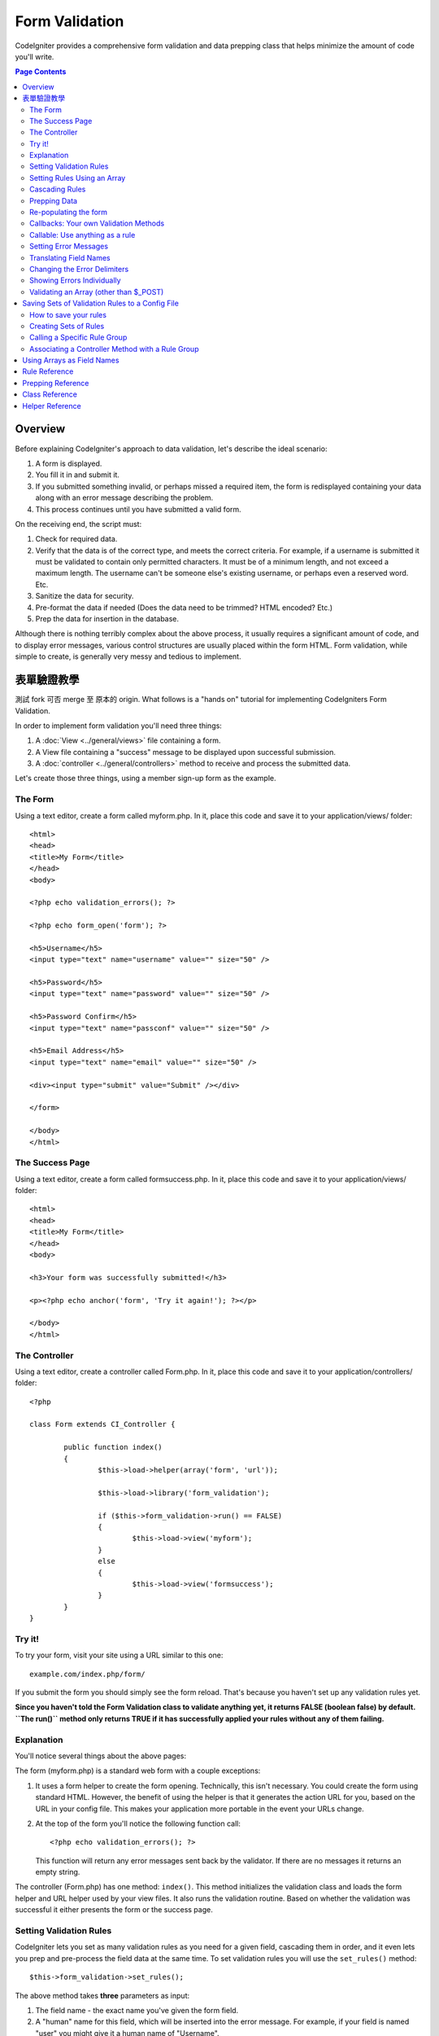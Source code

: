 ###############
Form Validation
###############

CodeIgniter provides a comprehensive form validation and data prepping
class that helps minimize the amount of code you'll write.

.. contents:: Page Contents

********
Overview
********

Before explaining CodeIgniter's approach to data validation, let's
describe the ideal scenario:

#. A form is displayed.
#. You fill it in and submit it.
#. If you submitted something invalid, or perhaps missed a required
   item, the form is redisplayed containing your data along with an
   error message describing the problem.
#. This process continues until you have submitted a valid form.

On the receiving end, the script must:

#. Check for required data.
#. Verify that the data is of the correct type, and meets the correct
   criteria. For example, if a username is submitted it must be
   validated to contain only permitted characters. It must be of a
   minimum length, and not exceed a maximum length. The username can't
   be someone else's existing username, or perhaps even a reserved word.
   Etc.
#. Sanitize the data for security.
#. Pre-format the data if needed (Does the data need to be trimmed? HTML
   encoded? Etc.)
#. Prep the data for insertion in the database.

Although there is nothing terribly complex about the above process, it
usually requires a significant amount of code, and to display error
messages, various control structures are usually placed within the form
HTML. Form validation, while simple to create, is generally very messy
and tedious to implement.

************************
表單驗證教學
************************

測試 fork 可否 merge 至 原本的 origin.
What follows is a "hands on" tutorial for implementing CodeIgniters Form
Validation.

In order to implement form validation you'll need three things:

#. A :doc:`View <../general/views>` file containing a form.
#. A View file containing a "success" message to be displayed upon
   successful submission.
#. A :doc:`controller <../general/controllers>` method to receive and
   process the submitted data.

Let's create those three things, using a member sign-up form as the
example.

The Form
========

Using a text editor, create a form called myform.php. In it, place this
code and save it to your application/views/ folder::

	<html>
	<head>
	<title>My Form</title>
	</head>
	<body>

	<?php echo validation_errors(); ?>

	<?php echo form_open('form'); ?>

	<h5>Username</h5>
	<input type="text" name="username" value="" size="50" />

	<h5>Password</h5>
	<input type="text" name="password" value="" size="50" />

	<h5>Password Confirm</h5>
	<input type="text" name="passconf" value="" size="50" />

	<h5>Email Address</h5>
	<input type="text" name="email" value="" size="50" />

	<div><input type="submit" value="Submit" /></div>

	</form>

	</body>
	</html>

The Success Page
================

Using a text editor, create a form called formsuccess.php. In it, place
this code and save it to your application/views/ folder::

	<html>
	<head>
	<title>My Form</title>
	</head>
	<body>

	<h3>Your form was successfully submitted!</h3>

	<p><?php echo anchor('form', 'Try it again!'); ?></p>

	</body>
	</html>

The Controller
==============

Using a text editor, create a controller called Form.php. In it, place
this code and save it to your application/controllers/ folder::

	<?php

	class Form extends CI_Controller {

		public function index()
		{
			$this->load->helper(array('form', 'url'));

			$this->load->library('form_validation');

			if ($this->form_validation->run() == FALSE)
			{
				$this->load->view('myform');
			}
			else
			{
				$this->load->view('formsuccess');
			}
		}
	}

Try it!
=======

To try your form, visit your site using a URL similar to this one::

	example.com/index.php/form/

If you submit the form you should simply see the form reload. That's
because you haven't set up any validation rules yet.

**Since you haven't told the Form Validation class to validate anything
yet, it returns FALSE (boolean false) by default. ``The run()`` method
only returns TRUE if it has successfully applied your rules without any
of them failing.**

Explanation
===========

You'll notice several things about the above pages:

The form (myform.php) is a standard web form with a couple exceptions:

#. It uses a form helper to create the form opening. Technically, this
   isn't necessary. You could create the form using standard HTML.
   However, the benefit of using the helper is that it generates the
   action URL for you, based on the URL in your config file. This makes
   your application more portable in the event your URLs change.
#. At the top of the form you'll notice the following function call:
   ::

	<?php echo validation_errors(); ?>

   This function will return any error messages sent back by the
   validator. If there are no messages it returns an empty string.

The controller (Form.php) has one method: ``index()``. This method
initializes the validation class and loads the form helper and URL
helper used by your view files. It also runs the validation routine.
Based on whether the validation was successful it either presents the
form or the success page.

.. _setting-validation-rules:

Setting Validation Rules
========================

CodeIgniter lets you set as many validation rules as you need for a
given field, cascading them in order, and it even lets you prep and
pre-process the field data at the same time. To set validation rules you
will use the ``set_rules()`` method::

	$this->form_validation->set_rules();

The above method takes **three** parameters as input:

#. The field name - the exact name you've given the form field.
#. A "human" name for this field, which will be inserted into the error
   message. For example, if your field is named "user" you might give it
   a human name of "Username".
#. The validation rules for this form field.
#. (optional) Set custom error messages on any rules given for current field. If not provided will use the default one.

.. note:: If you would like the field name to be stored in a language
	file, please see :ref:`translating-field-names`.

Here is an example. In your controller (Form.php), add this code just
below the validation initialization method::

	$this->form_validation->set_rules('username', 'Username', 'required');
	$this->form_validation->set_rules('password', 'Password', 'required');
	$this->form_validation->set_rules('passconf', 'Password Confirmation', 'required');
	$this->form_validation->set_rules('email', 'Email', 'required');

Your controller should now look like this::

	<?php

	class Form extends CI_Controller {

		public function index()
		{
			$this->load->helper(array('form', 'url'));

			$this->load->library('form_validation');

			$this->form_validation->set_rules('username', 'Username', 'required');
			$this->form_validation->set_rules('password', 'Password', 'required',
				array('required' => 'You must provide a %s.')
			);
			$this->form_validation->set_rules('passconf', 'Password Confirmation', 'required');
			$this->form_validation->set_rules('email', 'Email', 'required');

			if ($this->form_validation->run() == FALSE)
			{
				$this->load->view('myform');
			}
			else
			{
				$this->load->view('formsuccess');
			}
		}
	}

Now submit the form with the fields blank and you should see the error
messages. If you submit the form with all the fields populated you'll
see your success page.

.. note:: The form fields are not yet being re-populated with the data
	when there is an error. We'll get to that shortly.

Setting Rules Using an Array
============================

Before moving on it should be noted that the rule setting method can
be passed an array if you prefer to set all your rules in one action. If
you use this approach, you must name your array keys as indicated::

	$config = array(
		array(
			'field' => 'username',
			'label' => 'Username',
			'rules' => 'required'
		),
		array(
			'field' => 'password',
			'label' => 'Password',
			'rules' => 'required',
			'errors' => array(
				'required' => 'You must provide a %s.',
			),
		),
		array(
			'field' => 'passconf',
			'label' => 'Password Confirmation',
			'rules' => 'required'
		),
		array(
			'field' => 'email',
			'label' => 'Email',
			'rules' => 'required'
		)
	);

	$this->form_validation->set_rules($config);

Cascading Rules
===============

CodeIgniter lets you pipe multiple rules together. Let's try it. Change
your rules in the third parameter of rule setting method, like this::

	$this->form_validation->set_rules(
		'username', 'Username',
		'required|min_length[5]|max_length[12]|is_unique[users.username]',
		array(
			'required'	=> 'You have not provided %s.',
			'is_unique'	=> 'This %s already exists.'
		)
	);
	$this->form_validation->set_rules('password', 'Password', 'required');
	$this->form_validation->set_rules('passconf', 'Password Confirmation', 'required|matches[password]');
	$this->form_validation->set_rules('email', 'Email', 'required|valid_email|is_unique[users.email]');

The above code sets the following rules:

#. The username field be no shorter than 5 characters and no longer than
   12.
#. The password field must match the password confirmation field.
#. The email field must contain a valid email address.

Give it a try! Submit your form without the proper data and you'll see
new error messages that correspond to your new rules. There are numerous
rules available which you can read about in the validation reference.

.. note:: You can also pass an array of rules to ``set_rules()``,
	instead of a string. Example::

	$this->form_validation->set_rules('username', 'Username', array('required', 'min_length[5]'));

Prepping Data
=============

In addition to the validation method like the ones we used above, you
can also prep your data in various ways. For example, you can set up
rules like this::

	$this->form_validation->set_rules('username', 'Username', 'trim|required|min_length[5]|max_length[12]');
	$this->form_validation->set_rules('password', 'Password', 'trim|required|min_length[8]');
	$this->form_validation->set_rules('passconf', 'Password Confirmation', 'trim|required|matches[password]');
	$this->form_validation->set_rules('email', 'Email', 'trim|required|valid_email');

In the above example, we are "trimming" the fields, checking for length
where necessary and making sure that both password fields match.

**Any native PHP function that accepts one parameter can be used as a
rule, like ``htmlspecialchars()``, ``trim()``, etc.**

.. note:: You will generally want to use the prepping functions
	**after** the validation rules so if there is an error, the
	original data will be shown in the form.

Re-populating the form
======================

Thus far we have only been dealing with errors. It's time to repopulate
the form field with the submitted data. CodeIgniter offers several
helper functions that permit you to do this. The one you will use most
commonly is::

	set_value('field name')

Open your myform.php view file and update the **value** in each field
using the :php:func:`set_value()` function:

**Don't forget to include each field name in the :php:func:`set_value()`
function calls!**

::

	<html>
	<head>
	<title>My Form</title>
	</head>
	<body>

	<?php echo validation_errors(); ?>

	<?php echo form_open('form'); ?>

	<h5>Username</h5>
	<input type="text" name="username" value="<?php echo set_value('username'); ?>" size="50" />

	<h5>Password</h5>
	<input type="text" name="password" value="<?php echo set_value('password'); ?>" size="50" />

	<h5>Password Confirm</h5>
	<input type="text" name="passconf" value="<?php echo set_value('passconf'); ?>" size="50" />

	<h5>Email Address</h5>
	<input type="text" name="email" value="<?php echo set_value('email'); ?>" size="50" />

	<div><input type="submit" value="Submit" /></div>

	</form>

	</body>
	</html>

Now reload your page and submit the form so that it triggers an error.
Your form fields should now be re-populated

.. note:: The :ref:`class-reference` section below
	contains methods that permit you to re-populate <select> menus,
	radio buttons, and checkboxes.

.. important:: If you use an array as the name of a form field, you
	must supply it as an array to the function. Example::

	<input type="text" name="colors[]" value="<?php echo set_value('colors[]'); ?>" size="50" />

For more info please see the :ref:`using-arrays-as-field-names` section below.

Callbacks: Your own Validation Methods
======================================

The validation system supports callbacks to your own validation
methods. This permits you to extend the validation class to meet your
needs. For example, if you need to run a database query to see if the
user is choosing a unique username, you can create a callback method
that does that. Let's create an example of this.

In your controller, change the "username" rule to this::

	$this->form_validation->set_rules('username', 'Username', 'callback_username_check');

Then add a new method called ``username_check()`` to your controller.
Here's how your controller should now look::

	<?php

	class Form extends CI_Controller {

		public function index()
		{
			$this->load->helper(array('form', 'url'));

			$this->load->library('form_validation');

			$this->form_validation->set_rules('username', 'Username', 'callback_username_check');
			$this->form_validation->set_rules('password', 'Password', 'required');
			$this->form_validation->set_rules('passconf', 'Password Confirmation', 'required');
			$this->form_validation->set_rules('email', 'Email', 'required|is_unique[users.email]');

			if ($this->form_validation->run() == FALSE)
			{
				$this->load->view('myform');
			}
			else
			{
				$this->load->view('formsuccess');
			}
		}

		public function username_check($str)
		{
			if ($str == 'test')
			{
				$this->form_validation->set_message('username_check', 'The {field} field can not be the word "test"');
				return FALSE;
			}
			else
			{
				return TRUE;
			}
		}

	}

Reload your form and submit it with the word "test" as the username. You
can see that the form field data was passed to your callback method
for you to process.

To invoke a callback just put the method name in a rule, with
"callback\_" as the rule **prefix**. If you need to receive an extra
parameter in your callback method, just add it normally after the
method name between square brackets, as in: ``callback_foo[bar]``,
then it will be passed as the second argument of your callback method.

.. note:: You can also process the form data that is passed to your
	callback and return it. If your callback returns anything other than a
	boolean TRUE/FALSE it is assumed that the data is your newly processed
	form data.

Callable: Use anything as a rule
================================

If callback rules aren't good enough for you (for example, because they are
limited to your controller), don't get disappointed, there's one more way
to create custom rules: anything that ``is_callable()`` would return TRUE for.

Consider the following example::

	$this->form_validation->set_rules(
		'username', 'Username',
		array(
			'required',
			array($this->users_model, 'valid_username')
		)
	);

The above code would use the ``valid_username()`` method from your
``Users_model`` object.

This is just an example of course, and callbacks aren't limited to models.
You can use any object/method that accepts the field value as its' first
parameter. Or if you're running PHP 5.3+, you can also use an anonymous
function::

	$this->form_validation->set_rules(
		'username', 'Username',
		array(
			'required',
			function($value)
			{
				// Check $value
			}
		)
	);

Of course, since a Callable rule by itself is not a string, it isn't
a rule name either. That is a problem when you want to set error messages
for them. In order to get around that problem, you can put such rules as
the second element of an array, with the first one being the rule name::

	$this->form_validation->set_rules(
		'username', 'Username',
		array(
			'required',
			array('username_callable', array($this->users_model, 'valid_username'))
		)
	);

Anonymous function (PHP 5.3+) version::

	$this->form_validation->set_rules(
		'username', 'Username',
		array(
			'required',
			array(
				'username_callable',
				function($str)
				{
					// Check validity of $str and return TRUE or FALSE
				}
			)
		)
	);

.. _setting-error-messages:

Setting Error Messages
======================

All of the native error messages are located in the following language
file: **system/language/english/form_validation_lang.php**

To set your own global custom message for a rule, you can either 
extend/override the language file by creating your own in
**application/language/english/form_validation_lang.php** (read more
about this in the :doc:`Language Class <language>` documentation),
or use the following method::

	$this->form_validation->set_message('rule', 'Error Message');

If you need to set a custom error message for a particular field on 
some particular rule, use the set_rules() method::

	$this->form_validation->set_rules('field_name', 'Field Label', 'rule1|rule2|rule3',
		array('rule2' => 'Error Message on rule2 for this field_name')
	);

Where rule corresponds to the name of a particular rule, and Error
Message is the text you would like displayed.

If you'd like to include a field's "human" name, or the optional
parameter some rules allow for (such as max_length), you can add the
**{field}** and **{param}** tags to your message, respectively::

	$this->form_validation->set_message('min_length', '{field} must have at least {param} characters.');

On a field with the human name Username and a rule of min_length[5], an
error would display: "Username must have at least 5 characters."

.. note:: The old `sprintf()` method of using **%s** in your error messages
	will still work, however it will override the tags above. You should
	use one or the other.

In the callback rule example above, the error message was set by passing
the name of the method (without the "callback\_" prefix)::

	$this->form_validation->set_message('username_check')

.. _translating-field-names:

Translating Field Names
=======================

If you would like to store the "human" name you passed to the
``set_rules()`` method in a language file, and therefore make the name
able to be translated, here's how:

First, prefix your "human" name with **lang:**, as in this example::

	 $this->form_validation->set_rules('first_name', 'lang:first_name', 'required');

Then, store the name in one of your language file arrays (without the
prefix)::

	$lang['first_name'] = 'First Name';

.. note:: If you store your array item in a language file that is not
	loaded automatically by CI, you'll need to remember to load it in your
	controller using::

	$this->lang->load('file_name');

See the :doc:`Language Class <language>` page for more info regarding
language files.

.. _changing-delimiters:

Changing the Error Delimiters
=============================

By default, the Form Validation class adds a paragraph tag (<p>) around
each error message shown. You can either change these delimiters
globally, individually, or change the defaults in a config file.

#. **Changing delimiters Globally**
   To globally change the error delimiters, in your controller method,
   just after loading the Form Validation class, add this::

      $this->form_validation->set_error_delimiters('<div class="error">', '</div>');

   In this example, we've switched to using div tags.

#. **Changing delimiters Individually**
   Each of the two error generating functions shown in this tutorial can
   be supplied their own delimiters as follows::

      <?php echo form_error('field name', '<div class="error">', '</div>'); ?>

   Or::

      <?php echo validation_errors('<div class="error">', '</div>'); ?>

#. **Set delimiters in a config file**
   You can add your error delimiters in application/config/form_validation.php as follows::

      $config['error_prefix'] = '<div class="error_prefix">';
      $config['error_suffix'] = '</div>';

Showing Errors Individually
===========================

If you prefer to show an error message next to each form field, rather
than as a list, you can use the :php:func:`form_error()` function.

Try it! Change your form so that it looks like this::

	<h5>Username</h5>
	<?php echo form_error('username'); ?>
	<input type="text" name="username" value="<?php echo set_value('username'); ?>" size="50" />

	<h5>Password</h5>
	<?php echo form_error('password'); ?>
	<input type="text" name="password" value="<?php echo set_value('password'); ?>" size="50" />

	<h5>Password Confirm</h5>
	<?php echo form_error('passconf'); ?>
	<input type="text" name="passconf" value="<?php echo set_value('passconf'); ?>" size="50" />

	<h5>Email Address</h5>
	<?php echo form_error('email'); ?>
	<input type="text" name="email" value="<?php echo set_value('email'); ?>" size="50" />

If there are no errors, nothing will be shown. If there is an error, the
message will appear.

.. important:: If you use an array as the name of a form field, you
	must supply it as an array to the function. Example::

	<?php echo form_error('options[size]'); ?>
	<input type="text" name="options[size]" value="<?php echo set_value("options[size]"); ?>" size="50" />

For more info please see the :ref:`using-arrays-as-field-names` section below.

Validating an Array (other than $_POST)
=======================================

Sometimes you may want to validate an array that does not originate from ``$_POST`` data.

In this case, you can specify the array to be validated::

	$data = array(
		'username' => 'johndoe',
		'password' => 'mypassword',
		'passconf' => 'mypassword'
	);

	$this->form_validation->set_data($data);

Creating validation rules, running the validation, and retrieving error
messages works the same whether you are validating ``$_POST`` data or
another array of your choice.

.. important:: You have to call the ``set_data()`` method *before* defining
	any validation rules.

.. important:: If you want to validate more than one array during a single
	execution, then you should call the ``reset_validation()`` method
	before setting up rules and validating the new array.

For more info please see the :ref:`class-reference` section below.

.. _saving-groups:

************************************************
Saving Sets of Validation Rules to a Config File
************************************************

A nice feature of the Form Validation class is that it permits you to
store all your validation rules for your entire application in a config
file. You can organize these rules into "groups". These groups can
either be loaded automatically when a matching controller/method is
called, or you can manually call each set as needed.

How to save your rules
======================

To store your validation rules, simply create a file named
form_validation.php in your application/config/ folder. In that file
you will place an array named $config with your rules. As shown earlier,
the validation array will have this prototype::

	$config = array(
		array(
			'field' => 'username',
			'label' => 'Username',
			'rules' => 'required'
		),
		array(
			'field' => 'password',
			'label' => 'Password',
			'rules' => 'required'
		),
		array(
			'field' => 'passconf',
			'label' => 'Password Confirmation',
			'rules' => 'required'
		),
		array(
			'field' => 'email',
			'label' => 'Email',
			'rules' => 'required'
		)
	);

Your validation rule file will be loaded automatically and used when you
call the ``run()`` method.

Please note that you MUST name your ``$config`` array.

Creating Sets of Rules
======================

In order to organize your rules into "sets" requires that you place them
into "sub arrays". Consider the following example, showing two sets of
rules. We've arbitrarily called these two rules "signup" and "email".
You can name your rules anything you want::

	$config = array(
		'signup' => array(
			array(
				'field' => 'username',
				'label' => 'Username',
				'rules' => 'required'
			),
			array(
				'field' => 'password',
				'label' => 'Password',
				'rules' => 'required'
			),
			array(
				'field' => 'passconf',
				'label' => 'Password Confirmation',
				'rules' => 'required'
			),
			array(
				'field' => 'email',
				'label' => 'Email',
				'rules' => 'required'
			)
		),
		'email' => array(
			array(
				'field' => 'emailaddress',
				'label' => 'EmailAddress',
				'rules' => 'required|valid_email'
			),
			array(
				'field' => 'name',
				'label' => 'Name',
				'rules' => 'required|alpha'
			),
			array(
				'field' => 'title',
				'label' => 'Title',
				'rules' => 'required'
			),
			array(
				'field' => 'message',
				'label' => 'MessageBody',
				'rules' => 'required'
			)
		)
	);

Calling a Specific Rule Group
=============================

In order to call a specific group, you will pass its name to the ``run()``
method. For example, to call the signup rule you will do this::

	if ($this->form_validation->run('signup') == FALSE)
	{
		$this->load->view('myform');
	}
	else
	{
		$this->load->view('formsuccess');
	}

Associating a Controller Method with a Rule Group
=================================================

An alternate (and more automatic) method of calling a rule group is to
name it according to the controller class/method you intend to use it
with. For example, let's say you have a controller named Member and a
method named signup. Here's what your class might look like::

	<?php

	class Member extends CI_Controller {

		public function signup()
		{
			$this->load->library('form_validation');

			if ($this->form_validation->run() == FALSE)
			{
				$this->load->view('myform');
			}
			else
			{
				$this->load->view('formsuccess');
			}
		}
	}

In your validation config file, you will name your rule group
member/signup::

	$config = array(
		'member/signup' => array(
			array(
				'field' => 'username',
				'label' => 'Username',
				'rules' => 'required'
			),
			array(
				'field' => 'password',
				'label' => 'Password',
				'rules' => 'required'
			),
			array(
				'field' => 'passconf',
				'label' => 'PasswordConfirmation',
				'rules' => 'required'
			),
			array(
				'field' => 'email',
				'label' => 'Email',
				'rules' => 'required'
			)
		)
	);

When a rule group is named identically to a controller class/method it
will be used automatically when the ``run()`` method is invoked from that
class/method.

.. _using-arrays-as-field-names:

***************************
Using Arrays as Field Names
***************************

The Form Validation class supports the use of arrays as field names.
Consider this example::

	<input type="text" name="options[]" value="" size="50" />

If you do use an array as a field name, you must use the EXACT array
name in the :ref:`Helper Functions <helper-functions>` that require the
field name, and as your Validation Rule field name.

For example, to set a rule for the above field you would use::

	$this->form_validation->set_rules('options[]', 'Options', 'required');

Or, to show an error for the above field you would use::

	<?php echo form_error('options[]'); ?>

Or to re-populate the field you would use::

	<input type="text" name="options[]" value="<?php echo set_value('options[]'); ?>" size="50" />

You can use multidimensional arrays as field names as well. For example::

	<input type="text" name="options[size]" value="" size="50" />

Or even::

	<input type="text" name="sports[nba][basketball]" value="" size="50" />

As with our first example, you must use the exact array name in the
helper functions::

	<?php echo form_error('sports[nba][basketball]'); ?>

If you are using checkboxes (or other fields) that have multiple
options, don't forget to leave an empty bracket after each option, so
that all selections will be added to the POST array::

	<input type="checkbox" name="options[]" value="red" />
	<input type="checkbox" name="options[]" value="blue" />
	<input type="checkbox" name="options[]" value="green" />

Or if you use a multidimensional array::

	<input type="checkbox" name="options[color][]" value="red" />
	<input type="checkbox" name="options[color][]" value="blue" />
	<input type="checkbox" name="options[color][]" value="green" />

When you use a helper function you'll include the bracket as well::

	<?php echo form_error('options[color][]'); ?>


**************
Rule Reference
**************

The following is a list of all the native rules that are available to
use:

========================= ========== ============================================================================================= =======================
Rule                      Parameter  Description                                                                                   Example
========================= ========== ============================================================================================= =======================
**required**              No         Returns FALSE if the form element is empty.
**matches**               Yes        Returns FALSE if the form element does not match the one in the parameter.                    matches[form_item]
**regex_match**           Yes        Returns FALSE if the form element does not match the regular expression.                      regex_match[/regex/]
**differs**               Yes        Returns FALSE if the form element does not differ from the one in the parameter.              differs[form_item]
**is_unique**             Yes        Returns FALSE if the form element is not unique to the table and field name in the            is_unique[table.field]
                                     parameter. Note: This rule requires :doc:`Query Builder <../database/query_builder>` to be
                                     enabled in order to work.
**min_length**            Yes        Returns FALSE if the form element is shorter than the parameter value.                        min_length[3]
**max_length**            Yes        Returns FALSE if the form element is longer than the parameter value.                         max_length[12]
**exact_length**          Yes        Returns FALSE if the form element is not exactly the parameter value.                         exact_length[8]
**greater_than**          Yes        Returns FALSE if the form element is less than or equal to the parameter value or not         greater_than[8]
                                     numeric.
**greater_than_equal_to** Yes        Returns FALSE if the form element is less than the parameter value,                           greater_than_equal_to[8]
                                     or not numeric.
**less_than**             Yes        Returns FALSE if the form element is greater than or equal to the parameter value or          less_than[8]
                                     not numeric.
**less_than_equal_to**    Yes        Returns FALSE if the form element is greater than the parameter value,                        less_than_equal_to[8]
                                     or not numeric.
**in_list**               Yes        Returns FALSE if the form element is not within a predetermined list.                         in_list[red,blue,green]
**alpha**                 No         Returns FALSE if the form element contains anything other than alphabetical characters.
**alpha_numeric**         No         Returns FALSE if the form element contains anything other than alpha-numeric characters.
**alpha_numeric_spaces**  No         Returns FALSE if the form element contains anything other than alpha-numeric characters
                                     or spaces.  Should be used after trim to avoid spaces at the beginning or end.
**alpha_dash**            No         Returns FALSE if the form element contains anything other than alpha-numeric characters,
                                     underscores or dashes.
**numeric**               No         Returns FALSE if the form element contains anything other than numeric characters.
**integer**               No         Returns FALSE if the form element contains anything other than an integer.
**decimal**               No         Returns FALSE if the form element contains anything other than a decimal number.
**is_natural**            No         Returns FALSE if the form element contains anything other than a natural number:
                                     0, 1, 2, 3, etc.
**is_natural_no_zero**    No         Returns FALSE if the form element contains anything other than a natural
                                     number, but not zero: 1, 2, 3, etc.
**valid_url**             No         Returns FALSE if the form element does not contain a valid URL.
**valid_email**           No         Returns FALSE if the form element does not contain a valid email address.
**valid_emails**          No         Returns FALSE if any value provided in a comma separated list is not a valid email.
**valid_ip**              No         Returns FALSE if the supplied IP is not valid.
                                     Accepts an optional parameter of 'ipv4' or 'ipv6' to specify an IP format.
**valid_base64**          No         Returns FALSE if the supplied string contains anything other than valid Base64 characters.
========================= ========== ============================================================================================= =======================

.. note:: These rules can also be called as discrete methods. For
	example::

		$this->form_validation->required($string);

.. note:: You can also use any native PHP functions that permit up
	to two parameters, where at least one is required (to pass
	the field data).

******************
Prepping Reference
******************

The following is a list of all the prepping methods that are available
to use:

==================== ========= =======================================================================================================
Name                 Parameter Description
==================== ========= =======================================================================================================
**prep_for_form**    No        Converts special characters so that HTML data can be shown in a form field without breaking it.
**prep_url**         No        Adds "\http://" to URLs if missing.
**strip_image_tags** No        Strips the HTML from image tags leaving the raw URL.
**encode_php_tags**  No        Converts PHP tags to entities.
==================== ========= =======================================================================================================

.. note:: You can also use any native PHP functions that permits one
	parameter, like ``trim()``, ``htmlspecialchars()``, ``urldecode()``,
	etc.

.. _class-reference:

***************
Class Reference
***************

.. php:class:: CI_Form_validation

	.. php:method:: set_rules($field[, $label = ''[, $rules = ''[, $errors = array()]]])

		:param	string	$field: Field name
		:param	string	$label: Field label
		:param	mixed	$rules: Validation rules, as a string list separated by a pipe "|", or as an array or rules
		:param	array	$errors: A list of custom error messages
		:returns:	CI_Form_validation instance (method chaining)
		:rtype:	CI_Form_validation

		Permits you to set validation rules, as described in the tutorial
		sections above:

		-  :ref:`setting-validation-rules`
		-  :ref:`saving-groups`

	.. php:method:: run([$group = ''])

		:param	string	$group: The name of the validation group to run
		:returns:	TRUE on success, FALSE if validation failed
		:rtype:	bool

		Runs the validation routines. Returns boolean TRUE on success and FALSE
		on failure. You can optionally pass the name of the validation group via
		the method, as described in: :ref:`saving-groups`

	.. php:method:: set_message($lang[, $val = ''])

		:param	string	$lang: The rule the message is for
		:param	string	$val: The message
		:returns:	CI_Form_validation instance (method chaining)
		:rtype:	CI_Form_validation

		Permits you to set custom error messages. See :ref:`setting-error-messages`

	.. php:method:: set_error_delimiters([$prefix = '<p>'[, $suffix = '</p>']])

		:param	string	$prefix: Error message prefix
		:param	string	$suffix: Error message suffix
		:returns:	CI_Form_validation instance (method chaining)
		:rtype:	CI_Form_validation

		Sets the default prefix and suffix for error messages.

	.. php:method:: set_data($data)

		:param	array	$data: Array of data validate
		:returns:	CI_Form_validation instance (method chaining)
		:rtype:	CI_Form_validation

		Permits you to set an array for validation, instead of using the default
		``$_POST`` array.

	.. php:method:: reset_validation()

		:returns:	CI_Form_validation instance (method chaining)
		:rtype:	CI_Form_validation

		Permits you to reset the validation when you validate more than one array.
		This method should be called before validating each new array.

	.. php:method:: error_array()

		:returns:	Array of error messages
		:rtype:	array

		Returns the error messages as an array.

	.. php:method:: error_string([$prefix = ''[, $suffix = '']])

		:param	string	$prefix: Error message prefix
		:param	string	$suffix: Error message suffix
		:returns:	Error messages as a string
		:rtype:	string

		Returns all error messages (as returned from error_array()) formatted as a
		string and separated by a newline character.

	.. php:method:: error($field[, $prefix = ''[, $suffix = '']])

		:param	string $field: Field name
		:param	string $prefix: Optional prefix
		:param	string $suffix: Optional suffix
		:returns:	Error message string
		:rtype:	string

		Returns the error message for a specific field, optionally adding a
		prefix and/or suffix to it (usually HTML tags).

	.. php:method:: has_rule($field)

		:param	string	$field: Field name
		:returns:	TRUE if the field has rules set, FALSE if not
		:rtype:	bool

		Checks to see if there is a rule set for the specified field.

.. _helper-functions:

****************
Helper Reference
****************

Please refer to the :doc:`Form Helper <../helpers/form_helper>` manual for
the following functions:

-  :php:func:`form_error()`
-  :php:func:`validation_errors()`
-  :php:func:`set_value()`
-  :php:func:`set_select()`
-  :php:func:`set_checkbox()`
-  :php:func:`set_radio()`

Note that these are procedural functions, so they **do not** require you
to prepend them with ``$this->form_validation``.
